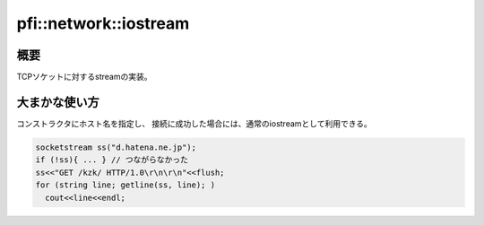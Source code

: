 ======================
pfi::network::iostream
======================

概要
====

TCPソケットに対するstreamの実装。

大まかな使い方
==============

コンストラクタにホスト名を指定し、
接続に成功した場合には、通常のiostreamとして利用できる。

.. code-block:: c++

  socketstream ss("d.hatena.ne.jp");
  if (!ss){ ... } // つながらなかった
  ss<<"GET /kzk/ HTTP/1.0\r\n\r\n"<<flush;
  for (string line; getline(ss, line); )
    cout<<line<<endl;

